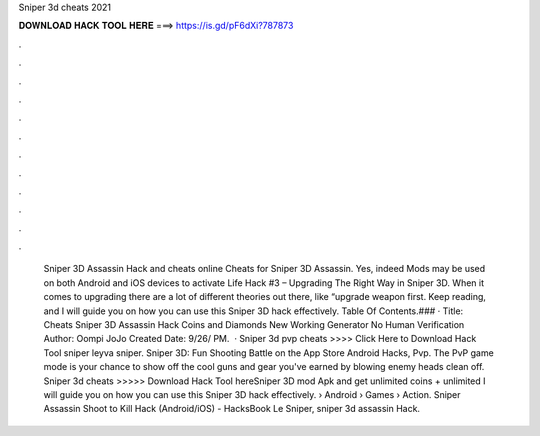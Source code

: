 Sniper 3d cheats 2021

𝐃𝐎𝐖𝐍𝐋𝐎𝐀𝐃 𝐇𝐀𝐂𝐊 𝐓𝐎𝐎𝐋 𝐇𝐄𝐑𝐄 ===> https://is.gd/pF6dXi?787873

.

.

.

.

.

.

.

.

.

.

.

.

 Sniper 3D Assassin Hack and cheats online Cheats for Sniper 3D Assassin. Yes, indeed Mods may be used on both Android and iOS devices to activate  Life Hack #3 – Upgrading The Right Way in Sniper 3D. When it comes to upgrading there are a lot of different theories out there, like “upgrade weapon first. Keep reading, and I will guide you on how you can use this Sniper 3D hack effectively. Table Of Contents.### · Title: Cheats Sniper 3D Assassin Hack Coins and Diamonds New Working Generator No Human Verification Author: Oompi JoJo Created Date: 9/26/ PM.  · Sniper 3d pvp cheats >>>> Click Here to Download Hack Tool sniper leyva sniper. ‎Sniper 3D: Fun Shooting Battle on the App Store Android Hacks, Pvp. The PvP game mode is your chance to show off the cool guns and gear you've earned by blowing enemy heads clean off. Sniper 3d cheats >>>>> Download Hack Tool hereSniper 3D mod Apk and get unlimited coins + unlimited I will guide you on how you can use this Sniper 3D hack effectively.  › Android › Games › Action. Sniper Assassin Shoot to Kill Hack (Android/iOS) - HacksBook Le Sniper, sniper 3d assassin Hack.